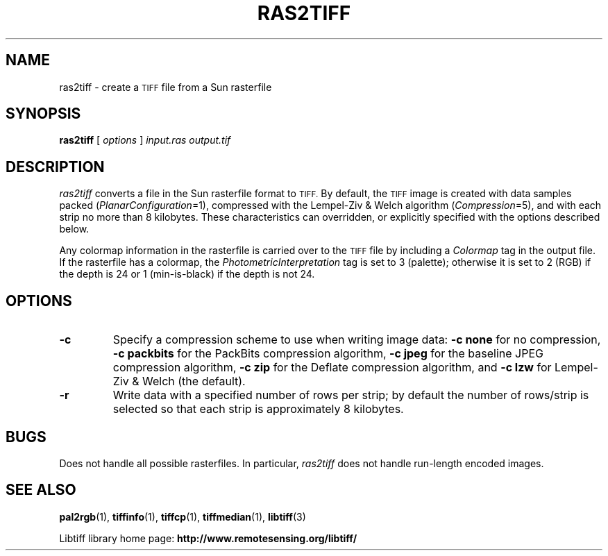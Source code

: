 .\" $Id: ras2tiff.1,v 1.4 2006-04-20 12:17:19 dron Exp $
.\"
.\" Copyright (c) 1990-1997 Sam Leffler
.\" Copyright (c) 1991-1997 Silicon Graphics, Inc.
.\"
.\" Permission to use, copy, modify, distribute, and sell this software and
.\" its documentation for any purpose is hereby granted without fee, provided
.\" that (i) the above copyright notices and this permission notice appear in
.\" all copies of the software and related documentation, and (ii) the names of
.\" Sam Leffler and Silicon Graphics may not be used in any advertising or
.\" publicity relating to the software without the specific, prior written
.\" permission of Sam Leffler and Silicon Graphics.
.\"
.\" THE SOFTWARE IS PROVIDED "AS-IS" AND WITHOUT WARRANTY OF ANY KIND,
.\" EXPRESS, IMPLIED OR OTHERWISE, INCLUDING WITHOUT LIMITATION, ANY
.\" WARRANTY OF MERCHANTABILITY OR FITNESS FOR A PARTICULAR PURPOSE.
.\"
.\" IN NO EVENT SHALL SAM LEFFLER OR SILICON GRAPHICS BE LIABLE FOR
.\" ANY SPECIAL, INCIDENTAL, INDIRECT OR CONSEQUENTIAL DAMAGES OF ANY KIND,
.\" OR ANY DAMAGES WHATSOEVER RESULTING FROM LOSS OF USE, DATA OR PROFITS,
.\" WHETHER OR NOT ADVISED OF THE POSSIBILITY OF DAMAGE, AND ON ANY THEORY OF
.\" LIABILITY, ARISING OUT OF OR IN CONNECTION WITH THE USE OR PERFORMANCE
.\" OF THIS SOFTWARE.
.\"
.if n .po 0
.TH RAS2TIFF 1 "November 2, 2005" "libtiff"
.SH NAME
ras2tiff \- create a
.SM TIFF
file from a Sun rasterfile
.SH SYNOPSIS
.B ras2tiff
[
.I options
]
.I input.ras
.I output.tif
.SH DESCRIPTION
.I ras2tiff
converts a file in the Sun rasterfile format to
.SM TIFF.
By default, the
.SM TIFF
image is created with data samples packed (\c
.IR PlanarConfiguration =1),
compressed with the Lempel-Ziv & Welch algorithm (\c
.IR Compression =5),
and with each strip no more than 8 kilobytes.
These characteristics can overridden, or explicitly specified
with the options described below.
.PP
Any colormap information in the rasterfile is carried over to the
.SM TIFF
file by including a
.I Colormap
tag in the output file.
If the rasterfile has a colormap, the
.I PhotometricInterpretation
tag is set to 3 (palette);
otherwise it is set to 2 (RGB) if the depth
is 24 or 1 (min-is-black) if the depth is not 24.
.SH OPTIONS
.TP
.B \-c
Specify a compression scheme to use when writing image data:
.B "\-c none"
for no compression,
.B "\-c packbits"
for the PackBits compression algorithm,
.B "\-c jpeg"
for the baseline JPEG compression algorithm,
.B "\-c zip
for the Deflate compression algorithm,
and
.B "\-c lzw"
for Lempel-Ziv & Welch (the default).
.TP
.B \-r
Write data with a specified number of rows per strip;
by default the number of rows/strip is selected so that each strip
is approximately 8 kilobytes.
.SH BUGS
Does not handle all possible rasterfiles.
In particular,
.I ras2tiff
does not handle run-length encoded images.
.SH "SEE ALSO"
.BR pal2rgb (1),
.BR tiffinfo (1),
.BR tiffcp (1),
.BR tiffmedian (1),
.BR libtiff (3)
.PP
Libtiff library home page:
.BR http://www.remotesensing.org/libtiff/
